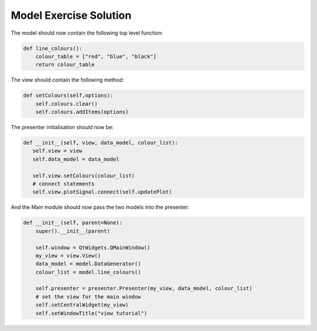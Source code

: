 .. _ModelExerciseSolution:

=======================
Model Exercise Solution
=======================

The model should now contain the following top level function:

.. code-block:: python

    def line_colours():
        colour_table = ["red", "blue", "black"]
        return colour_table

The view should contain the following method:

.. code-block:: python

     def setColours(self,options):
         self.colours.clear()
         self.colours.addItems(options)

The presenter initialisation should now be:

.. code-block:: python

     def __init__(self, view, data_model, colour_list):
        self.view = view
        self.data_model = data_model

        self.view.setColours(colour_list)
        # connect statements
        self.view.plotSignal.connect(self.updatePlot)

And the Main module should now pass the two models into the presenter:

.. code-block:: python

    def __init__(self, parent=None):
        super().__init__(parent)

        self.window = QtWidgets.QMainWindow()
        my_view = view.View()
        data_model = model.DataGenerator()
        colour_list = model.line_colours()

        self.presenter = presenter.Presenter(my_view, data_model, colour_list)
        # set the view for the main window
        self.setCentralWidget(my_view)
        self.setWindowTitle("view tutorial")

